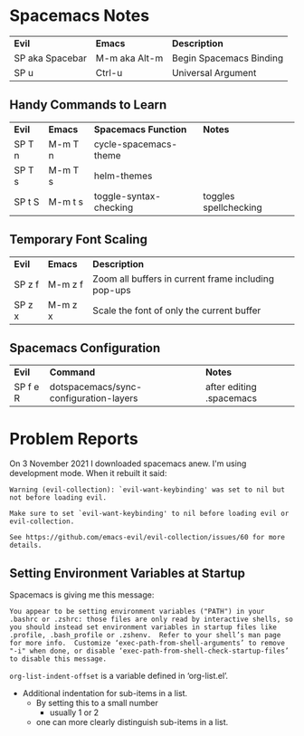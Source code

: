 * Spacemacs Notes

| *Evil*          | *Emacs*       | *Description*           |
| SP aka Spacebar | M-m aka Alt-m | Begin Spacemacs Binding |
| SP u            | Ctrl-u        | Universal Argument      |

** Handy Commands to Learn

| *Evil* | *Emacs* | *Spacemacs Function*   | *Notes*               |
| SP T n | M-m T n | cycle-spacemacs-theme  |                       |
| SP T s | M-m T s | helm-themes            |                       |
| SP t S | M-m t s | toggle-syntax-checking | toggles spellchecking |

** Temporary Font Scaling
   
| *Evil* | *Emacs* | *Description*                                       |
| SP z f | M-m z f | Zoom all buffers in current frame including pop-ups |
| SP z x | M-m z x | Scale the font of only the current buffer           |

** Spacemacs Configuration

| *Evil*   | *Command*                              | *Notes*       |
| SP f e R | dotspacemacs/sync-configuration-layers | after editing .spacemacs |

* Problem Reports

On 3 November 2021 I downloaded spacemacs anew.  I'm using development mode.  When it rebuilt it said:
#+BEGIN_EXAMPLE
Warning (evil-collection): `evil-want-keybinding' was set to nil but not before loading evil.

Make sure to set `evil-want-keybinding' to nil before loading evil or evil-collection.

See https://github.com/emacs-evil/evil-collection/issues/60 for more details.
#+END_EXAMPLE

** Setting Environment Variables at Startup

Spacemacs is giving me this message:

#+BEGIN_EXAMPLE
You appear to be setting environment variables ("PATH") in your .bashrc or .zshrc: those files are only read by interactive shells, so you should instead set environment variables in startup files like .profile, .bash_profile or .zshenv.  Refer to your shell’s man page for more info.  Customize ‘exec-path-from-shell-arguments’ to remove "-i" when done, or disable ‘exec-path-from-shell-check-startup-files’ to disable this message.
#+END_EXAMPLE

=org-list-indent-offset= is a variable defined in ‘org-list.el’.
- Additional indentation for sub-items in a list.
  - By setting this to a small number
     - usually 1 or 2
  - one can more clearly distinguish sub-items in a list.
